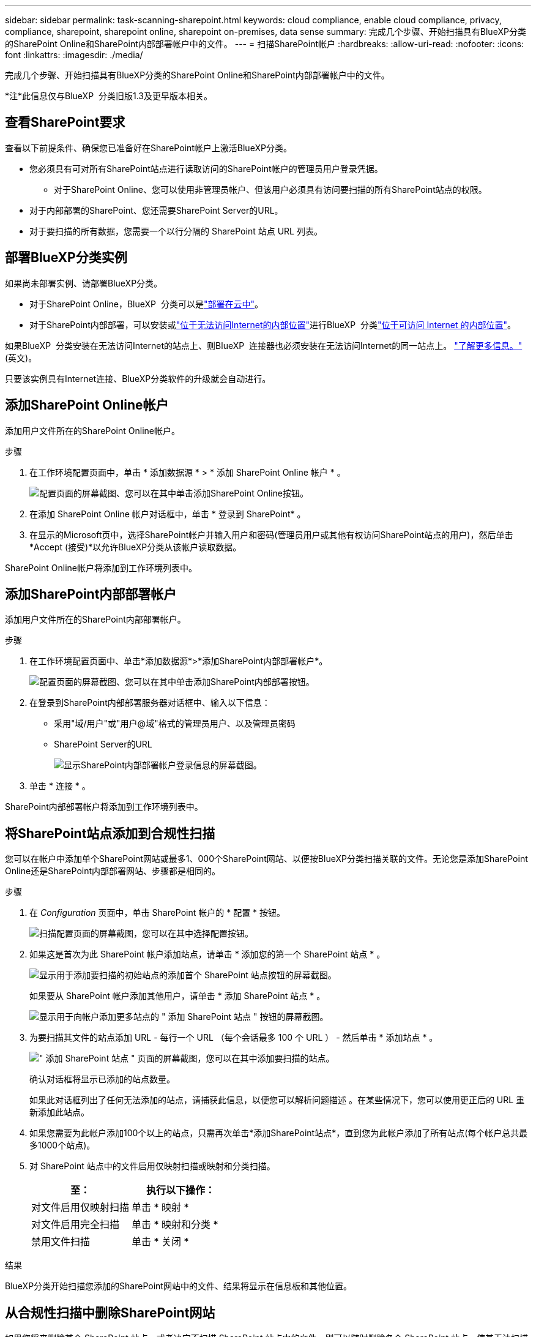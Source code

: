 ---
sidebar: sidebar 
permalink: task-scanning-sharepoint.html 
keywords: cloud compliance, enable cloud compliance, privacy, compliance, sharepoint, sharepoint online, sharepoint on-premises, data sense 
summary: 完成几个步骤、开始扫描具有BlueXP分类的SharePoint Online和SharePoint内部部署帐户中的文件。 
---
= 扫描SharePoint帐户
:hardbreaks:
:allow-uri-read: 
:nofooter: 
:icons: font
:linkattrs: 
:imagesdir: ./media/


[role="lead"]
完成几个步骤、开始扫描具有BlueXP分类的SharePoint Online和SharePoint内部部署帐户中的文件。

[]
====
*注*此信息仅与BlueXP  分类旧版1.3及更早版本相关。

====


== 查看SharePoint要求

查看以下前提条件、确保您已准备好在SharePoint帐户上激活BlueXP分类。

* 您必须具有可对所有SharePoint站点进行读取访问的SharePoint帐户的管理员用户登录凭据。
+
** 对于SharePoint Online、您可以使用非管理员帐户、但该用户必须具有访问要扫描的所有SharePoint站点的权限。


* 对于内部部署的SharePoint、您还需要SharePoint Server的URL。
* 对于要扫描的所有数据，您需要一个以行分隔的 SharePoint 站点 URL 列表。




== 部署BlueXP分类实例

如果尚未部署实例、请部署BlueXP分类。

* 对于SharePoint Online，BlueXP  分类可以是link:task-deploy-cloud-compliance.html["部署在云中"^]。
* 对于SharePoint内部部署，可以安装或link:task-deploy-compliance-dark-site.html["位于无法访问Internet的内部位置"^]进行BlueXP  分类link:task-deploy-compliance-onprem.html["位于可访问 Internet 的内部位置"^]。


如果BlueXP  分类安装在无法访问Internet的站点上、则BlueXP  连接器也必须安装在无法访问Internet的同一站点上。 https://docs.netapp.com/us-en/bluexp-setup-admin/task-quick-start-private-mode.html["了解更多信息。"^](英文)。

只要该实例具有Internet连接、BlueXP分类软件的升级就会自动进行。



== 添加SharePoint Online帐户

添加用户文件所在的SharePoint Online帐户。

.步骤
. 在工作环境配置页面中，单击 * 添加数据源 * > * 添加 SharePoint Online 帐户 * 。
+
image:screenshot_compliance_add_sharepoint_button.png["配置页面的屏幕截图、您可以在其中单击添加SharePoint Online按钮。"]

. 在添加 SharePoint Online 帐户对话框中，单击 * 登录到 SharePoint* 。
. 在显示的Microsoft页中，选择SharePoint帐户并输入用户和密码(管理员用户或其他有权访问SharePoint站点的用户)，然后单击*Accept (接受)*以允许BlueXP分类从该帐户读取数据。


SharePoint Online帐户将添加到工作环境列表中。



== 添加SharePoint内部部署帐户

添加用户文件所在的SharePoint内部部署帐户。

.步骤
. 在工作环境配置页面中、单击*添加数据源*>*添加SharePoint内部部署帐户*。
+
image:screenshot_compliance_add_sharepoint_onprem_button.png["配置页面的屏幕截图、您可以在其中单击添加SharePoint内部部署按钮。"]

. 在登录到SharePoint内部部署服务器对话框中、输入以下信息：
+
** 采用"域/用户"或"用户@域"格式的管理员用户、以及管理员密码
** SharePoint Server的URL
+
image:screenshot_compliance_sharepoint_onprem.png["显示SharePoint内部部署帐户登录信息的屏幕截图。"]



. 单击 * 连接 * 。


SharePoint内部部署帐户将添加到工作环境列表中。



== 将SharePoint站点添加到合规性扫描

您可以在帐户中添加单个SharePoint网站或最多1、000个SharePoint网站、以便按BlueXP分类扫描关联的文件。无论您是添加SharePoint Online还是SharePoint内部部署网站、步骤都是相同的。

.步骤
. 在 _Configuration_ 页面中，单击 SharePoint 帐户的 * 配置 * 按钮。
+
image:screenshot_compliance_sharepoint_add_sites.png["扫描配置页面的屏幕截图，您可以在其中选择配置按钮。"]

. 如果这是首次为此 SharePoint 帐户添加站点，请单击 * 添加您的第一个 SharePoint 站点 * 。
+
image:screenshot_compliance_sharepoint_add_initial_sites.png["显示用于添加要扫描的初始站点的添加首个 SharePoint 站点按钮的屏幕截图。"]

+
如果要从 SharePoint 帐户添加其他用户，请单击 * 添加 SharePoint 站点 * 。

+
image:screenshot_compliance_sharepoint_add_more_sites.png["显示用于向帐户添加更多站点的 \" 添加 SharePoint 站点 \" 按钮的屏幕截图。"]

. 为要扫描其文件的站点添加 URL - 每行一个 URL （每个会话最多 100 个 URL ） - 然后单击 * 添加站点 * 。
+
image:screenshot_compliance_sharepoint_add_site.png["\" 添加 SharePoint 站点 \" 页面的屏幕截图，您可以在其中添加要扫描的站点。"]

+
确认对话框将显示已添加的站点数量。

+
如果此对话框列出了任何无法添加的站点，请捕获此信息，以便您可以解析问题描述 。在某些情况下，您可以使用更正后的 URL 重新添加此站点。

. 如果您需要为此帐户添加100个以上的站点，只需再次单击*添加SharePoint站点*，直到您为此帐户添加了所有站点(每个帐户总共最多1000个站点)。
. 对 SharePoint 站点中的文件启用仅映射扫描或映射和分类扫描。
+
[cols="45,45"]
|===
| 至： | 执行以下操作： 


| 对文件启用仅映射扫描 | 单击 * 映射 * 


| 对文件启用完全扫描 | 单击 * 映射和分类 * 


| 禁用文件扫描 | 单击 * 关闭 * 
|===


.结果
BlueXP分类开始扫描您添加的SharePoint网站中的文件、结果将显示在信息板和其他位置。



== 从合规性扫描中删除SharePoint网站

如果您将来删除某个 SharePoint 站点，或者决定不扫描 SharePoint 站点中的文件，则可以随时删除各个 SharePoint 站点，使其无法扫描其文件。只需从配置页面中单击 * 删除 SharePoint 站点 * 即可。

image:screenshot_compliance_sharepoint_remove_site.png["显示如何从扫描单个 SharePoint 站点的文件中删除此站点的屏幕截图。"]

请注意、如果您不再需要扫描SharePoint帐户中的任何用户数据、则可以link:task-managing-compliance.html["从BlueXP分类中删除整个SharePoint帐户"]执行此操作。
